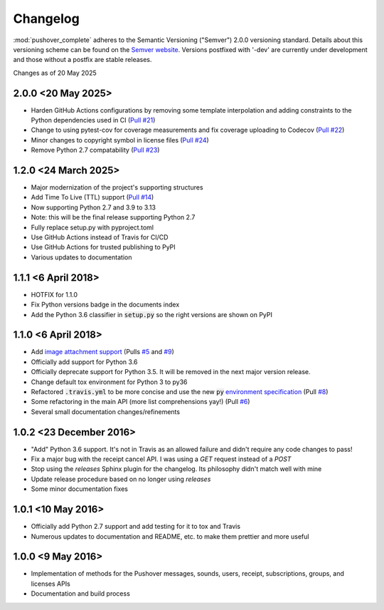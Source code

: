.. only:: prerelease

    .. warning:: This is the documentation for a development version of pushover_complete.

        .. only:: readthedocs

            `Documentation for the Most Recent Stable Version <http://pushover-complete.readthedocs.io/en/stable/>`_

.. _changelog:

Changelog
=========

:mod:`pushover_complete` adheres to the Semantic Versioning ("Semver") 2.0.0 versioning standard.
Details about this versioning scheme can be found on the `Semver website <http://semver.org/spec/v2.0.0.html>`_.
Versions postfixed with '-dev' are currently under development and those without a postfix are stable releases.

Changes as of 20 May 2025

2.0.0 <20 May 2025>
^^^^^^^^^^^^^^^^^^^

- Harden GitHub Actions configurations by removing some template interpolation and adding constraints to the Python dependencies used in CI (`Pull #21 <https://github.com/scolby33/pushover_complete/pull/21>`_)
- Change to using pytest-cov for coverage measurements and fix coverage uploading to Codecov (`Pull #22 <https://github.com/scolby33/pushover_complete/pull/22>`_)
- Minor changes to copyright symbol in license files (`Pull #24 <https://github.com/scolby33/pushover_complete/pull/24>`_)
- Remove Python 2.7 compatability (`Pull #23 <https://github.com/scolby33/pushover_complete/pull/23>`_)

1.2.0 <24 March 2025>
^^^^^^^^^^^^^^^^^^^^^

- Major modernization of the project's supporting structures
- Add Time To Live (TTL) support (`Pull #14 <https://github.com/scolby33/pushover_complete/pull/14>`_)
- Now supporting Python 2.7 and 3.9 to 3.13
- Note: this will be the final release supporting Python 2.7
- Fully replace setup.py with pyproject.toml
- Use GitHub Actions instead of Travis for CI/CD
- Use GitHub Actions for trusted publishing to PyPI
- Various updates to documentation

1.1.1 <6 April 2018>
^^^^^^^^^^^^^^^^^^^^

- HOTFIX for 1.1.0
- Fix Python versions badge in the documents index
- Add the Python 3.6 classifier in :code:`setup.py` so the right versions are shown on PyPI

1.1.0 <6 April 2018>
^^^^^^^^^^^^^^^^^^^^

- Add `image attachment support <https://pushover.net/api#attachments>`_ (Pulls `#5 <https://github.com/scolby33/pushover_complete/pull/5>`_ and `#9 <https://github.com/scolby33/pushover_complete/pull/9>`_)
- Officially add support for Python 3.6
- Officially deprecate support for Python 3.5. It will be removed in the next major version release.
- Change default tox environment for Python 3 to py36
- Refactored :code:`.travis.yml` to be more concise and use the new :code:`py` `environment specification <https://tox.readthedocs.io/en/3.0.0/example/basic.html#a-simple-tox-ini-default-environments>`_ (Pull `#8 <https://github.com/scolby33/pushover_complete/pull/8>`_)
- Some refactoring in the main API (more list comprehensions yay!) (Pull `#6 <https://github.com/scolby33/pushover_complete/pull/6>`_)
- Several small documentation changes/refinements

1.0.2 <23 December 2016>
^^^^^^^^^^^^^^^^^^^^^^^^

- "Add" Python 3.6 support. It's not in Travis as an allowed failure and didn't require any code changes to pass!
- Fix a major bug with the receipt cancel API. I was using a `GET` request instead of a `POST`
- Stop using the `releases` Sphinx plugin for the changelog. Its philosophy didn't match well with mine
- Update release procedure based on no longer using `releases`
- Some minor documentation fixes


1.0.1 <10 May 2016>
^^^^^^^^^^^^^^^^^^^

- Officially add Python 2.7 support and add testing for it to tox and Travis
- Numerous updates to documentation and README, etc. to make them prettier and more useful

1.0.0 <9 May 2016>
^^^^^^^^^^^^^^^^^^

- Implementation of methods for the Pushover messages, sounds, users, receipt, subscriptions, groups, and licenses APIs
- Documentation and build process
